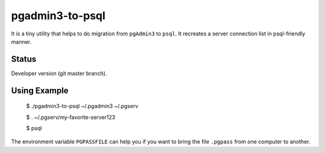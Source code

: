 pgadmin3-to-psql
================

It is a tiny utility that helps to do migration from ``pgAdmin3`` to ``psql``.
It recreates a server connection list in psql-friendly manner.

Status
------

Developer version (git master branch).

Using Example
-------------

    $ ./pgadmin3-to-psql ~/.pgadmin3 ~/.pgserv
    
    $ . ~/.pgserv/my-favorite-server123
    
    $ psql

The environment variable ``PGPASSFILE`` can help you if you want to bring
the file ``.pgpass`` from one computer to another.
